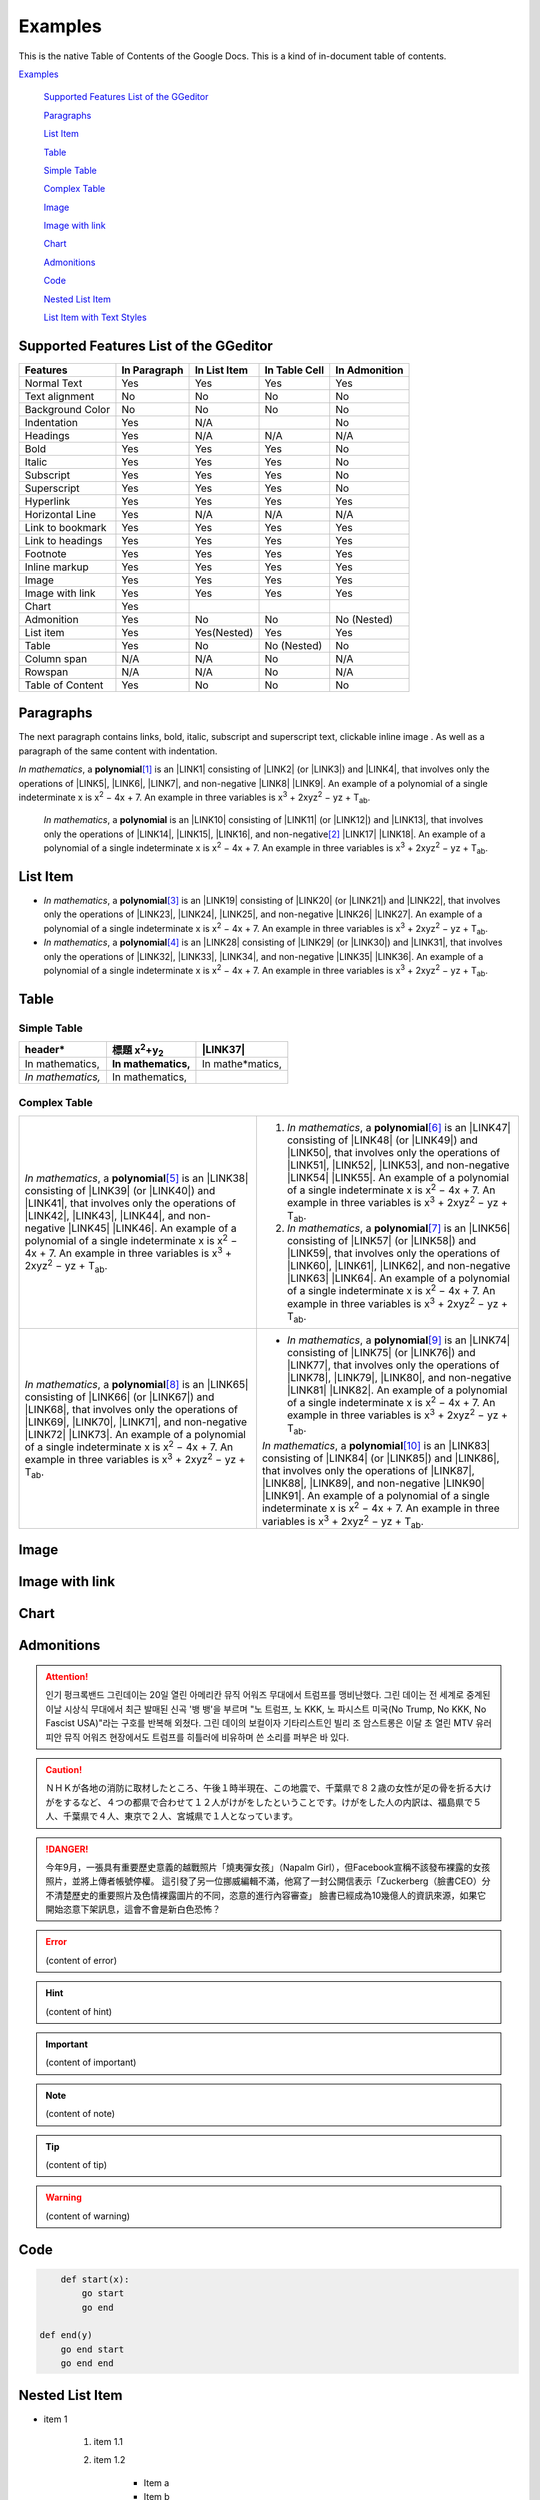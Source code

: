 
.. _h17cf336a3119355a1c01f75426961:

Examples
********

This is the native Table of Contents of the Google Docs. This is a kind of in-document table of contents.

`Examples <#h17cf336a3119355a1c01f75426961>`_

    `Supported Features List of the GGeditor <#h7d2c3d74f4f672d4f5a723b4c2f4f13>`_

    `Paragraphs <#h1f81a111a3e4cd44467728753e5f73>`_

    `List Item <#h3f7b121e3b34193166765e7a56202b48>`_

    `Table <#h513c5b795d5d185d1c203d7e75205f41>`_

    `Simple Table <#h32215632614d203792b5070562b64f>`_

    `Complex Table <#h5a6e575f7c1d332d6350624c6c73387>`_

    `Image <#h425360541a6d36a14487962c584b8>`_

    `Image with link <#h263145716057721248918325a5e5b>`_

    `Chart <#h1d36783e12317e2c015132250725e7b>`_

    `Admonitions <#h10487d767c3543552c4f797d453d593f>`_

    `Code <#h36d46272a794b2f694b492933796e5e>`_

    `Nested List Item <#h1e7b7c356c1a63272445567d455a317e>`_

    `List Item with Text Styles <#h5f19331f4a2f754d79529747f281b5e>`_


.. _h7d2c3d74f4f672d4f5a723b4c2f4f13:

Supported Features List of the GGeditor
=======================================


+----------------+------------+------------+-------------+-------------+
|Features        |In Paragraph|In List Item|In Table Cell|In Admonition|
+================+============+============+=============+=============+
|Normal Text     |Yes         |Yes         |Yes          |Yes          |
+----------------+------------+------------+-------------+-------------+
|Text alignment  |No          |No          |No           |No           |
+----------------+------------+------------+-------------+-------------+
|Background Color|No          |No          |No           |No           |
+----------------+------------+------------+-------------+-------------+
|Indentation     |Yes         |N/A         |             |No           |
+----------------+------------+------------+-------------+-------------+
|Headings        |Yes         |N/A         |N/A          |N/A          |
+----------------+------------+------------+-------------+-------------+
|Bold            |Yes         |Yes         |Yes          |No           |
+----------------+------------+------------+-------------+-------------+
|Italic          |Yes         |Yes         |Yes          |No           |
+----------------+------------+------------+-------------+-------------+
|Subscript       |Yes         |Yes         |Yes          |No           |
+----------------+------------+------------+-------------+-------------+
|Superscript     |Yes         |Yes         |Yes          |No           |
+----------------+------------+------------+-------------+-------------+
|Hyperlink       |Yes         |Yes         |Yes          |Yes          |
+----------------+------------+------------+-------------+-------------+
|Horizontal Line |Yes         |N/A         |N/A          |N/A          |
+----------------+------------+------------+-------------+-------------+
|Link to bookmark|Yes         |Yes         |Yes          |Yes          |
+----------------+------------+------------+-------------+-------------+
|Link to headings|Yes         |Yes         |Yes          |Yes          |
+----------------+------------+------------+-------------+-------------+
|Footnote        |Yes         |Yes         |Yes          |Yes          |
+----------------+------------+------------+-------------+-------------+
|Inline markup   |Yes         |Yes         |Yes          |Yes          |
+----------------+------------+------------+-------------+-------------+
|Image           |Yes         |Yes         |Yes          |Yes          |
+----------------+------------+------------+-------------+-------------+
|Image with link |Yes         |Yes         |Yes          |Yes          |
+----------------+------------+------------+-------------+-------------+
|Chart           |Yes         |            |             |             |
+----------------+------------+------------+-------------+-------------+
|Admonition      |Yes         |No          |No           |No (Nested)  |
+----------------+------------+------------+-------------+-------------+
|List item       |Yes         |Yes(Nested) |Yes          |Yes          |
+----------------+------------+------------+-------------+-------------+
|Table           |Yes         |No          |No (Nested)  |No           |
+----------------+------------+------------+-------------+-------------+
|Column span     |N/A         |N/A         |No           |N/A          |
+----------------+------------+------------+-------------+-------------+
|Rowspan         |N/A         |N/A         |No           |N/A          |
+----------------+------------+------------+-------------+-------------+
|Table of Content|Yes         |No          |No           |No           |
+----------------+------------+------------+-------------+-------------+

.. _h1f81a111a3e4cd44467728753e5f73:

Paragraphs
==========

The next paragraph contains links, bold, italic, subscript and superscript text, clickable inline image . As well as a paragraph of the same content with indentation.

\ *In mathematics*\ , \ |IMG1|\  a \ **polynomial**\ \ [#F1]_\  is an \ |LINK1|\  consisting of \ |LINK2|\  (or \ |LINK3|\ ) and \ |LINK4|\ , that involves only the operations of \ |LINK5|\ , \ |LINK6|\ , \ |LINK7|\ , and non-negative \ |LINK8|\  \ |LINK9|\ . An example of a polynomial of a single indeterminate x is x\ :sup:`2`\  − 4x + 7. An example in three variables is x\ :sup:`3`\  + 2xyz\ :sup:`2`\  − yz + T\ :sub:`ab`\ . 

        \ *In mathematics*\ , \ |IMG2|\          a \ **polynomial**\  is an \ |LINK10|\  consisting of \ |LINK11|\  (or \ |LINK12|\ ) and \ |LINK13|\ , that involves only the operations of \ |LINK14|\ , \ |LINK15|\ , \ |LINK16|\ , and non-negative\ [#F2]_\          \ |LINK17|\  \ |LINK18|\ . An example of a polynomial of a single indeterminate x is x\ :sup:`2`\  − 4x + 7. An example in three variables is x\ :sup:`3`\  + 2xyz\ :sup:`2`\  − yz +  T\ :sub:`ab`\ .

        

.. _h3f7b121e3b34193166765e7a56202b48:

List Item
=========

* \ *In mathematics*\ , \ |IMG3|\  a \ **polynomial**\ \ [#F3]_\  is an \ |LINK19|\  consisting of \ |LINK20|\  (or \ |LINK21|\ ) and \ |LINK22|\ , that involves only the operations of \ |LINK23|\ , \ |LINK24|\ , \ |LINK25|\ , and non-negative \ |LINK26|\  \ |LINK27|\ . An example of a polynomial of a single indeterminate x is x\ :sup:`2`\  − 4x + 7. An example in three variables is x\ :sup:`3`\  + 2xyz\ :sup:`2`\  − yz + T\ :sub:`ab`\ . 
* \ *In mathematics*\ , \ |IMG4|\  a \ **polynomial**\ \ [#F4]_\  is an \ |LINK28|\  consisting of \ |LINK29|\  (or \ |LINK30|\ ) and \ |LINK31|\ , that involves only the operations of \ |LINK32|\ , \ |LINK33|\ , \ |LINK34|\ , and non-negative \ |LINK35|\  \ |LINK36|\ . An example of a polynomial of a single indeterminate x is x\ :sup:`2`\  − 4x + 7. An example in three variables is x\ :sup:`3`\  + 2xyz\ :sup:`2`\  − yz + T\ :sub:`ab`\ . 

.. _h513c5b795d5d185d1c203d7e75205f41:

Table
=====

.. _h32215632614d203792b5070562b64f:

Simple Table
------------


+---------------------+--------------------------------+----------------+
|header*              |標題 x\ :sup:`2`\ +y\ :sub:`2`\ |\ |LINK37|\     |
+=====================+================================+================+
|In mathematics,      |\ **In mathematics,**\          |In mathe*matics,|
+---------------------+--------------------------------+----------------+
|\ *In mathematics,*\ |In mathematics,                 |                |
+---------------------+--------------------------------+----------------+

.. _h5a6e575f7c1d332d6350624c6c73387:

Complex Table
-------------


+--------------------------------------------------------------------------------------------------------------------------------------------------------------------------------------------------------------------------------------------------------------------------------------------------------------------------------------------------------------------------------------------------------------------------------------------------------+-----------------------------------------------------------------------------------------------------------------------------------------------------------------------------------------------------------------------------------------------------------------------------------------------------------------------------------------------------------------------------------------------------------------------------------------------------------+
|\ *In mathematics*\ , \ |IMG5|\  a \ **polynomial**\ \ [#F5]_\  is an \ |LINK38|\  consisting of \ |LINK39|\  (or \ |LINK40|\ ) and \ |LINK41|\ , that involves only the operations of \ |LINK42|\ , \ |LINK43|\ , \ |LINK44|\ , and non-negative \ |LINK45|\  \ |LINK46|\ . An example of a polynomial of a single indeterminate x is x\ :sup:`2`\  − 4x + 7. An example in three variables is x\ :sup:`3`\  + 2xyz\ :sup:`2`\  − yz + T\ :sub:`ab`\ . |#. \ *In mathematics*\ , \ |IMG6|\  a \ **polynomial**\ \ [#F6]_\  is an \ |LINK47|\  consisting of \ |LINK48|\  (or \ |LINK49|\ ) and \ |LINK50|\ , that involves only the operations of \ |LINK51|\ , \ |LINK52|\ , \ |LINK53|\ , and non-negative \ |LINK54|\  \ |LINK55|\ . An example of a polynomial of a single indeterminate x is x\ :sup:`2`\  − 4x + 7. An example in three variables is x\ :sup:`3`\  + 2xyz\ :sup:`2`\  − yz + T\ :sub:`ab`\ . |
|                                                                                                                                                                                                                                                                                                                                                                                                                                                        |#. \ *In mathematics*\ , \ |IMG7|\  a \ **polynomial**\ \ [#F7]_\  is an \ |LINK56|\  consisting of \ |LINK57|\  (or \ |LINK58|\ ) and \ |LINK59|\ , that involves only the operations of \ |LINK60|\ , \ |LINK61|\ , \ |LINK62|\ , and non-negative \ |LINK63|\  \ |LINK64|\ . An example of a polynomial of a single indeterminate x is x\ :sup:`2`\  − 4x + 7. An example in three variables is x\ :sup:`3`\  + 2xyz\ :sup:`2`\  − yz + T\ :sub:`ab`\ . |
+--------------------------------------------------------------------------------------------------------------------------------------------------------------------------------------------------------------------------------------------------------------------------------------------------------------------------------------------------------------------------------------------------------------------------------------------------------+-----------------------------------------------------------------------------------------------------------------------------------------------------------------------------------------------------------------------------------------------------------------------------------------------------------------------------------------------------------------------------------------------------------------------------------------------------------+
|\ *In mathematics*\ , \ |IMG8|\  a \ **polynomial**\ \ [#F8]_\  is an \ |LINK65|\  consisting of \ |LINK66|\  (or \ |LINK67|\ ) and \ |LINK68|\ , that involves only the operations of \ |LINK69|\ , \ |LINK70|\ , \ |LINK71|\ , and non-negative \ |LINK72|\  \ |LINK73|\ . An example of a polynomial of a single indeterminate x is x\ :sup:`2`\  − 4x + 7. An example in three variables is x\ :sup:`3`\  + 2xyz\ :sup:`2`\  − yz + T\ :sub:`ab`\ . |* \ *In mathematics*\ , \ |IMG9|\  a \ **polynomial**\ \ [#F9]_\  is an \ |LINK74|\  consisting of \ |LINK75|\  (or \ |LINK76|\ ) and \ |LINK77|\ , that involves only the operations of \ |LINK78|\ , \ |LINK79|\ , \ |LINK80|\ , and non-negative \ |LINK81|\  \ |LINK82|\ . An example of a polynomial of a single indeterminate x is x\ :sup:`2`\  − 4x + 7. An example in three variables is x\ :sup:`3`\  + 2xyz\ :sup:`2`\  − yz + T\ :sub:`ab`\ .  |
|                                                                                                                                                                                                                                                                                                                                                                                                                                                        |                                                                                                                                                                                                                                                                                                                                                                                                                                                           |
|                                                                                                                                                                                                                                                                                                                                                                                                                                                        |\ *In mathematics*\ , \ |IMG10|\  a \ **polynomial**\ \ [#F10]_\  is an \ |LINK83|\  consisting of \ |LINK84|\  (or \ |LINK85|\ ) and \ |LINK86|\ , that involves only the operations of \ |LINK87|\ , \ |LINK88|\ , \ |LINK89|\ , and non-negative \ |LINK90|\  \ |LINK91|\ . An example of a polynomial of a single indeterminate x is x\ :sup:`2`\  − 4x + 7. An example in three variables is x\ :sup:`3`\  + 2xyz\ :sup:`2`\  − yz + T\ :sub:`ab`\ .  |
+--------------------------------------------------------------------------------------------------------------------------------------------------------------------------------------------------------------------------------------------------------------------------------------------------------------------------------------------------------------------------------------------------------------------------------------------------------+-----------------------------------------------------------------------------------------------------------------------------------------------------------------------------------------------------------------------------------------------------------------------------------------------------------------------------------------------------------------------------------------------------------------------------------------------------------+

.. _h425360541a6d36a14487962c584b8:

Image
=====

\ |IMG11|\ 

.. _h263145716057721248918325a5e5b:

Image with link
===============

\ |IMG12|\ 

.. _h1d36783e12317e2c015132250725e7b:

Chart
=====

\ |IMG13|\ 

.. _h10487d767c3543552c4f797d453d593f:

Admonitions
===========


.. Attention:: 

    인기 펑크록밴드 그린데이는 20일 열린 아메리칸 뮤직 어워즈 무대에서 트럼프를 맹비난했다. 그린 데이는 전 세계로 중계된 이날 시상식 무대에서 최근 발매된 신곡 '뱅 뱅'을 부르며 "노 트럼프, 노 KKK, 노 파시스트 미국(No Trump, No KKK, No Fascist USA)"라는 구호를 반복해 외쳤다. 그린 데이의 보컬이자 기타리스트인 빌리 조 암스트롱은 이달 초 열린 MTV 유러피안 뮤직 어워즈 현장에서도 트럼프를 히틀러에 비유하며 쓴 소리를 퍼부은 바 있다.


.. Caution:: 

    ＮＨＫが各地の消防に取材したところ、午後１時半現在、この地震で、千葉県で８２歳の女性が足の骨を折る大けがをするなど、４つの都県で合わせて１２人がけがをしたということです。けがをした人の内訳は、福島県で５人、千葉県で４人、東京で２人、宮城県で１人となっています。


.. Danger:: 

    今年9月，一張具有重要歷史意義的越戰照片「燒夷彈女孩」（Napalm Girl），但Facebook宣稱不該發布裸露的女孩照片，並將上傳者帳號停權。
    這引發了另一位挪威編輯不滿，他寫了一封公開信表示「Zuckerberg（臉書CEO）分不清楚歷史的重要照片及色情裸露圖片的不同，恣意的進行內容審查」
    臉書已經成為10幾億人的資訊來源，如果它開始恣意下架訊息，這會不會是新白色恐怖？


.. Error:: 

    (content of error)


.. Hint:: 

    (content of hint)


.. Important:: 

    (content of important)


.. Note:: 

    (content of note)


.. Tip:: 

    (content of tip)


.. Warning:: 

    (content of warning)

.. _h36d46272a794b2f694b492933796e5e:

Code
====


.. Code:: 

        def start(x):
            go start
            go end

    def end(y)
        go end start
        go end end

.. _h2c1d74277104e41780968148427e:




.. _h1e7b7c356c1a63272445567d455a317e:

Nested List Item
================

* item 1

    #. item 1.1
    #. item 1.2

        * Item a
        * Item b
        * Item c

    #. item 1.3

.. _h5f19331f4a2f754d79529747f281b5e:

List Item with Text Styles
==========================

* item 1

    #. item 1.\ :sup:`1  `\ with superscript
    #. \ *item*\  1.\ :sup:`12 `\ with superscript
    #. \ **item**\  1.\ :sub:`34 `\ with subscript

* item 2

    #. Item with \ |LINK92|\ 
    #. item with a image \ |IMG14|\ 

* item 3

    #. item\ [#F11]_\  with footnote
    #. item\ [#F12]_\  with footnote

\ |LINK93|\ 


.. |LINK1| raw:: html

    <a href="https://en.wikipedia.org/wiki/Expression_(mathematics)" target="_blank">expression</a>

.. |LINK2| raw:: html

    <a href="https://en.wikipedia.org/wiki/Variable_(mathematics)" target="_blank">variables</a>

.. |LINK3| raw:: html

    <a href="https://en.wikipedia.org/wiki/Indeterminate_(variable)" target="_blank">indeterminates</a>

.. |LINK4| raw:: html

    <a href="https://en.wikipedia.org/wiki/Coefficient" target="_blank">coefficients</a>

.. |LINK5| raw:: html

    <a href="https://en.wikipedia.org/wiki/Addition" target="_blank">addition</a>

.. |LINK6| raw:: html

    <a href="https://en.wikipedia.org/wiki/Subtraction" target="_blank">subtraction</a>

.. |LINK7| raw:: html

    <a href="https://en.wikipedia.org/wiki/Multiplication" target="_blank">multiplication</a>

.. |LINK8| raw:: html

    <a href="https://en.wikipedia.org/wiki/Integer" target="_blank">integer</a>

.. |LINK9| raw:: html

    <a href="https://en.wikipedia.org/wiki/Exponentiation" target="_blank">exponents</a>

.. |LINK10| raw:: html

    <a href="https://en.wikipedia.org/wiki/Expression_(mathematics)" target="_blank">expression</a>

.. |LINK11| raw:: html

    <a href="https://en.wikipedia.org/wiki/Variable_(mathematics)" target="_blank">variables</a>

.. |LINK12| raw:: html

    <a href="https://en.wikipedia.org/wiki/Indeterminate_(variable)" target="_blank">indeterminates</a>

.. |LINK13| raw:: html

    <a href="https://en.wikipedia.org/wiki/Coefficient" target="_blank">coefficients</a>

.. |LINK14| raw:: html

    <a href="https://en.wikipedia.org/wiki/Addition" target="_blank">addition</a>

.. |LINK15| raw:: html

    <a href="https://en.wikipedia.org/wiki/Subtraction" target="_blank">subtraction</a>

.. |LINK16| raw:: html

    <a href="https://en.wikipedia.org/wiki/Multiplication" target="_blank">multiplication</a>

.. |LINK17| raw:: html

    <a href="https://en.wikipedia.org/wiki/Integer" target="_blank">integer</a>

.. |LINK18| raw:: html

    <a href="https://en.wikipedia.org/wiki/Exponentiation" target="_blank">exponents</a>

.. |LINK19| raw:: html

    <a href="https://en.wikipedia.org/wiki/Expression_(mathematics)" target="_blank">expression</a>

.. |LINK20| raw:: html

    <a href="https://en.wikipedia.org/wiki/Variable_(mathematics)" target="_blank">variables</a>

.. |LINK21| raw:: html

    <a href="https://en.wikipedia.org/wiki/Indeterminate_(variable)" target="_blank">indeterminates</a>

.. |LINK22| raw:: html

    <a href="https://en.wikipedia.org/wiki/Coefficient" target="_blank">coefficients</a>

.. |LINK23| raw:: html

    <a href="https://en.wikipedia.org/wiki/Addition" target="_blank">addition</a>

.. |LINK24| raw:: html

    <a href="https://en.wikipedia.org/wiki/Subtraction" target="_blank">subtraction</a>

.. |LINK25| raw:: html

    <a href="https://en.wikipedia.org/wiki/Multiplication" target="_blank">multiplication</a>

.. |LINK26| raw:: html

    <a href="https://en.wikipedia.org/wiki/Integer" target="_blank">integer</a>

.. |LINK27| raw:: html

    <a href="https://en.wikipedia.org/wiki/Exponentiation" target="_blank">exponents</a>

.. |LINK28| raw:: html

    <a href="https://en.wikipedia.org/wiki/Expression_(mathematics)" target="_blank">expression</a>

.. |LINK29| raw:: html

    <a href="https://en.wikipedia.org/wiki/Variable_(mathematics)" target="_blank">variables</a>

.. |LINK30| raw:: html

    <a href="https://en.wikipedia.org/wiki/Indeterminate_(variable)" target="_blank">indeterminates</a>

.. |LINK31| raw:: html

    <a href="https://en.wikipedia.org/wiki/Coefficient" target="_blank">coefficients</a>

.. |LINK32| raw:: html

    <a href="https://en.wikipedia.org/wiki/Addition" target="_blank">addition</a>

.. |LINK33| raw:: html

    <a href="https://en.wikipedia.org/wiki/Subtraction" target="_blank">subtraction</a>

.. |LINK34| raw:: html

    <a href="https://en.wikipedia.org/wiki/Multiplication" target="_blank">multiplication</a>

.. |LINK35| raw:: html

    <a href="https://en.wikipedia.org/wiki/Integer" target="_blank">integer</a>

.. |LINK36| raw:: html

    <a href="https://en.wikipedia.org/wiki/Exponentiation" target="_blank">exponents</a>

.. |LINK37| raw:: html

    <a href="http://www.google.com" target="_blank">Search</a>

.. |LINK38| raw:: html

    <a href="https://en.wikipedia.org/wiki/Expression_(mathematics)" target="_blank">expression</a>

.. |LINK39| raw:: html

    <a href="https://en.wikipedia.org/wiki/Variable_(mathematics)" target="_blank">variables</a>

.. |LINK40| raw:: html

    <a href="https://en.wikipedia.org/wiki/Indeterminate_(variable)" target="_blank">indeterminates</a>

.. |LINK41| raw:: html

    <a href="https://en.wikipedia.org/wiki/Coefficient" target="_blank">coefficients</a>

.. |LINK42| raw:: html

    <a href="https://en.wikipedia.org/wiki/Addition" target="_blank">addition</a>

.. |LINK43| raw:: html

    <a href="https://en.wikipedia.org/wiki/Subtraction" target="_blank">subtraction</a>

.. |LINK44| raw:: html

    <a href="https://en.wikipedia.org/wiki/Multiplication" target="_blank">multiplication</a>

.. |LINK45| raw:: html

    <a href="https://en.wikipedia.org/wiki/Integer" target="_blank">integer</a>

.. |LINK46| raw:: html

    <a href="https://en.wikipedia.org/wiki/Exponentiation" target="_blank">exponents</a>

.. |LINK47| raw:: html

    <a href="https://en.wikipedia.org/wiki/Expression_(mathematics)" target="_blank">expression</a>

.. |LINK48| raw:: html

    <a href="https://en.wikipedia.org/wiki/Variable_(mathematics)" target="_blank">variables</a>

.. |LINK49| raw:: html

    <a href="https://en.wikipedia.org/wiki/Indeterminate_(variable)" target="_blank">indeterminates</a>

.. |LINK50| raw:: html

    <a href="https://en.wikipedia.org/wiki/Coefficient" target="_blank">coefficients</a>

.. |LINK51| raw:: html

    <a href="https://en.wikipedia.org/wiki/Addition" target="_blank">addition</a>

.. |LINK52| raw:: html

    <a href="https://en.wikipedia.org/wiki/Subtraction" target="_blank">subtraction</a>

.. |LINK53| raw:: html

    <a href="https://en.wikipedia.org/wiki/Multiplication" target="_blank">multiplication</a>

.. |LINK54| raw:: html

    <a href="https://en.wikipedia.org/wiki/Integer" target="_blank">integer</a>

.. |LINK55| raw:: html

    <a href="https://en.wikipedia.org/wiki/Exponentiation" target="_blank">exponents</a>

.. |LINK56| raw:: html

    <a href="https://en.wikipedia.org/wiki/Expression_(mathematics)" target="_blank">expression</a>

.. |LINK57| raw:: html

    <a href="https://en.wikipedia.org/wiki/Variable_(mathematics)" target="_blank">variables</a>

.. |LINK58| raw:: html

    <a href="https://en.wikipedia.org/wiki/Indeterminate_(variable)" target="_blank">indeterminates</a>

.. |LINK59| raw:: html

    <a href="https://en.wikipedia.org/wiki/Coefficient" target="_blank">coefficients</a>

.. |LINK60| raw:: html

    <a href="https://en.wikipedia.org/wiki/Addition" target="_blank">addition</a>

.. |LINK61| raw:: html

    <a href="https://en.wikipedia.org/wiki/Subtraction" target="_blank">subtraction</a>

.. |LINK62| raw:: html

    <a href="https://en.wikipedia.org/wiki/Multiplication" target="_blank">multiplication</a>

.. |LINK63| raw:: html

    <a href="https://en.wikipedia.org/wiki/Integer" target="_blank">integer</a>

.. |LINK64| raw:: html

    <a href="https://en.wikipedia.org/wiki/Exponentiation" target="_blank">exponents</a>

.. |LINK65| raw:: html

    <a href="https://en.wikipedia.org/wiki/Expression_(mathematics)" target="_blank">expression</a>

.. |LINK66| raw:: html

    <a href="https://en.wikipedia.org/wiki/Variable_(mathematics)" target="_blank">variables</a>

.. |LINK67| raw:: html

    <a href="https://en.wikipedia.org/wiki/Indeterminate_(variable)" target="_blank">indeterminates</a>

.. |LINK68| raw:: html

    <a href="https://en.wikipedia.org/wiki/Coefficient" target="_blank">coefficients</a>

.. |LINK69| raw:: html

    <a href="https://en.wikipedia.org/wiki/Addition" target="_blank">addition</a>

.. |LINK70| raw:: html

    <a href="https://en.wikipedia.org/wiki/Subtraction" target="_blank">subtraction</a>

.. |LINK71| raw:: html

    <a href="https://en.wikipedia.org/wiki/Multiplication" target="_blank">multiplication</a>

.. |LINK72| raw:: html

    <a href="https://en.wikipedia.org/wiki/Integer" target="_blank">integer</a>

.. |LINK73| raw:: html

    <a href="https://en.wikipedia.org/wiki/Exponentiation" target="_blank">exponents</a>

.. |LINK74| raw:: html

    <a href="https://en.wikipedia.org/wiki/Expression_(mathematics)" target="_blank">expression</a>

.. |LINK75| raw:: html

    <a href="https://en.wikipedia.org/wiki/Variable_(mathematics)" target="_blank">variables</a>

.. |LINK76| raw:: html

    <a href="https://en.wikipedia.org/wiki/Indeterminate_(variable)" target="_blank">indeterminates</a>

.. |LINK77| raw:: html

    <a href="https://en.wikipedia.org/wiki/Coefficient" target="_blank">coefficients</a>

.. |LINK78| raw:: html

    <a href="https://en.wikipedia.org/wiki/Addition" target="_blank">addition</a>

.. |LINK79| raw:: html

    <a href="https://en.wikipedia.org/wiki/Subtraction" target="_blank">subtraction</a>

.. |LINK80| raw:: html

    <a href="https://en.wikipedia.org/wiki/Multiplication" target="_blank">multiplication</a>

.. |LINK81| raw:: html

    <a href="https://en.wikipedia.org/wiki/Integer" target="_blank">integer</a>

.. |LINK82| raw:: html

    <a href="https://en.wikipedia.org/wiki/Exponentiation" target="_blank">exponents</a>

.. |LINK83| raw:: html

    <a href="https://en.wikipedia.org/wiki/Expression_(mathematics)" target="_blank">expression</a>

.. |LINK84| raw:: html

    <a href="https://en.wikipedia.org/wiki/Variable_(mathematics)" target="_blank">variables</a>

.. |LINK85| raw:: html

    <a href="https://en.wikipedia.org/wiki/Indeterminate_(variable)" target="_blank">indeterminates</a>

.. |LINK86| raw:: html

    <a href="https://en.wikipedia.org/wiki/Coefficient" target="_blank">coefficients</a>

.. |LINK87| raw:: html

    <a href="https://en.wikipedia.org/wiki/Addition" target="_blank">addition</a>

.. |LINK88| raw:: html

    <a href="https://en.wikipedia.org/wiki/Subtraction" target="_blank">subtraction</a>

.. |LINK89| raw:: html

    <a href="https://en.wikipedia.org/wiki/Multiplication" target="_blank">multiplication</a>

.. |LINK90| raw:: html

    <a href="https://en.wikipedia.org/wiki/Integer" target="_blank">integer</a>

.. |LINK91| raw:: html

    <a href="https://en.wikipedia.org/wiki/Exponentiation" target="_blank">exponents</a>

.. |LINK92| raw:: html

    <a href="http://www.google.com" target="_blank">link</a>

.. |LINK93| raw:: html

    <a href="https://docs.google.com/document/d/1WmPTmyJmenxPaWQUluPGskkqqwTsrlGjGf5DzTX4tpQ/edit?usp=sharing" target="_blank">Here is the source document of this page in the Google Docs</a>



.. rubric:: Footnotes

.. [#f1]  Polynomial is poly+nomial
.. [#f2]  Non-negative is positive and zero
.. [#f3]  Polynomial is poly+nomial
.. [#f4]  Polynomial is poly+nomial
.. [#f5]  Polynomial is poly+nomial
.. [#f6]  Polynomial is poly+nomial
.. [#f7]  Polynomial is poly+nomial
.. [#f8]  Polynomial is poly+nomial
.. [#f9]  Polynomial is poly+nomial
.. [#f10]  Polynomial is poly+nomial
.. [#f11]  This is a footnote of a list item
.. [#f12]  This is another footnote of a list item

.. |IMG1| image:: static/Examples_1.png
   :height: 73 px
   :width: 73 px
   :target: http://www.google.com

.. |IMG2| image:: static/Examples_2.png
   :height: 73 px
   :width: 73 px
   :target: http://www.google.com

.. |IMG3| image:: static/Examples_3.png
   :height: 73 px
   :width: 73 px
   :target: http://www.google.com

.. |IMG4| image:: static/Examples_4.png
   :height: 73 px
   :width: 73 px
   :target: http://www.google.com

.. |IMG5| image:: static/Examples_5.png
   :height: 73 px
   :width: 73 px
   :target: http://www.google.com

.. |IMG6| image:: static/Examples_6.png
   :height: 73 px
   :width: 73 px
   :target: http://www.google.com

.. |IMG7| image:: static/Examples_7.png
   :height: 73 px
   :width: 73 px
   :target: http://www.google.com

.. |IMG8| image:: static/Examples_8.png
   :height: 73 px
   :width: 73 px
   :target: http://www.google.com

.. |IMG9| image:: static/Examples_9.png
   :height: 73 px
   :width: 73 px
   :target: http://www.google.com

.. |IMG10| image:: static/Examples_10.png
   :height: 73 px
   :width: 73 px
   :target: http://www.google.com

.. |IMG11| image:: static/Examples_11.png
   :height: 150 px
   :width: 150 px

.. |IMG12| image:: static/Examples_12.png
   :height: 150 px
   :width: 150 px
   :target: http://www.google.com

.. |IMG13| image:: static/Examples_13.png
   :height: 266 px
   :width: 432 px
   :alt: Points scored

.. |IMG14| image:: static/Examples_14.png
   :height: 72 px
   :width: 70 px
